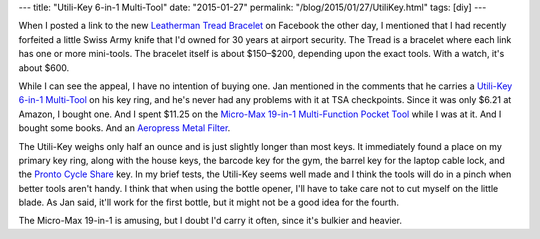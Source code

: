 ---
title: "Utili-Key 6-in-1 Multi-Tool"
date: "2015-01-27"
permalink: "/blog/2015/01/27/UtiliKey.html"
tags: [diy]
---



.. image:: /content/binary/utili-key.png
    :alt: Utili-Key 6-in-1 Multi-Tool
    :target: http://www.amazon.com/dp/B0001EFSTI/?tag=georgvreill-20
    :class: right-float


When I posted a link to the new `Leatherman Tread Bracelet`_ on Facebook
the other day, I mentioned that I had recently forfeited a little Swiss Army knife
that I'd owned for 30 years at airport security.
The Tread is a bracelet where each link has one or more mini-tools.
The bracelet itself is about $150–$200, depending upon the exact tools.
With a watch, it's about $600.

While I can see the appeal, I have no intention of buying one.
Jan mentioned in the comments that he carries a `Utili-Key 6-in-1 Multi-Tool`_
on his key ring, and he's never had any problems with it at TSA checkpoints.
Since it was only $6.21 at Amazon, I bought one.
And I spent $11.25 on the `Micro-Max 19-in-1 Multi-Function Pocket Tool`_
while I was at it.
And I bought some books.
And an `Aeropress Metal Filter`_.

The Utili-Key weighs only half an ounce and is just slightly longer than most keys.
It immediately found a place on my primary key ring,
along with the house keys,
the barcode key for the gym,
the barrel key for the laptop cable lock,
and the `Pronto Cycle Share`_ key.
In my brief tests, the Utili-Key seems well made
and I think the tools will do in a pinch when better tools aren't handy.
I think that when using the bottle opener,
I'll have to take care not to cut myself on the little blade.
As Jan said, it'll work for the first bottle,
but it might not be a good idea for the fourth.

The Micro-Max 19-in-1 is amusing, but I doubt I'd carry it often,
since it's bulkier and heavier.


.. _Leatherman Tread Bracelet:
    http://www.wired.com/2015/01/leatherman-tread/
.. _Utili-Key 6-in-1 Multi-Tool:
    http://www.amazon.com/dp/B0001EFSTI/?tag=georgvreill-20
.. _Micro-Max 19-in-1 Multi-Function Pocket Tool:
    http://www.amazon.com/dp/B001AY2WLU/?tag=georgvreill-20
.. _Aeropress Metal Filter:
    http://aeropressmetalfilters.com/
.. _Pronto Cycle Share:
    https://www.prontocycleshare.com/how-it-works

.. _permalink:
    /blog/2015/01/27/UtiliKey.html
